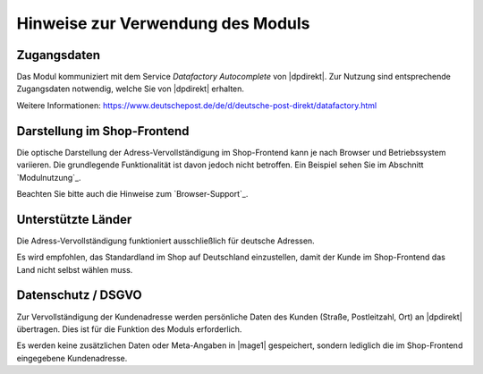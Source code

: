 Hinweise zur Verwendung des Moduls
==================================

Zugangsdaten
--------------------------------------

Das Modul kommuniziert mit dem Service *Datafactory Autocomplete* von |dpdirekt|. Zur Nutzung sind
entsprechende Zugangsdaten notwendig, welche Sie von |dpdirekt| erhalten.

Weitere Informationen: https://www.deutschepost.de/de/d/deutsche-post-direkt/datafactory.html

Darstellung im Shop-Frontend
--------------------------------------

Die optische Darstellung der Adress-Vervollständigung im Shop-Frontend kann je nach Browser und Betriebssystem variieren.
Die grundlegende Funktionalität ist davon jedoch nicht betroffen. Ein Beispiel sehen Sie im Abschnitt `Modulnutzung`_.

Beachten Sie bitte auch die Hinweise zum `Browser-Support`_.

Unterstützte Länder
--------------------------------------

Die Adress-Vervollständigung funktioniert ausschließlich für deutsche Adressen.

Es wird empfohlen, das Standardland im Shop auf Deutschland einzustellen, damit der Kunde im Shop-Frontend
das Land nicht selbst wählen muss.

Datenschutz / DSGVO
--------------------------------------

Zur Vervollständigung der Kundenadresse werden persönliche Daten des Kunden (Straße, Postleitzahl, Ort) an
|dpdirekt| übertragen. Dies ist für die Funktion des Moduls erforderlich.

Es werden keine zusätzlichen Daten oder Meta-Angaben in |mage1| gespeichert, sondern lediglich die im Shop-Frontend
eingegebene Kundenadresse.
